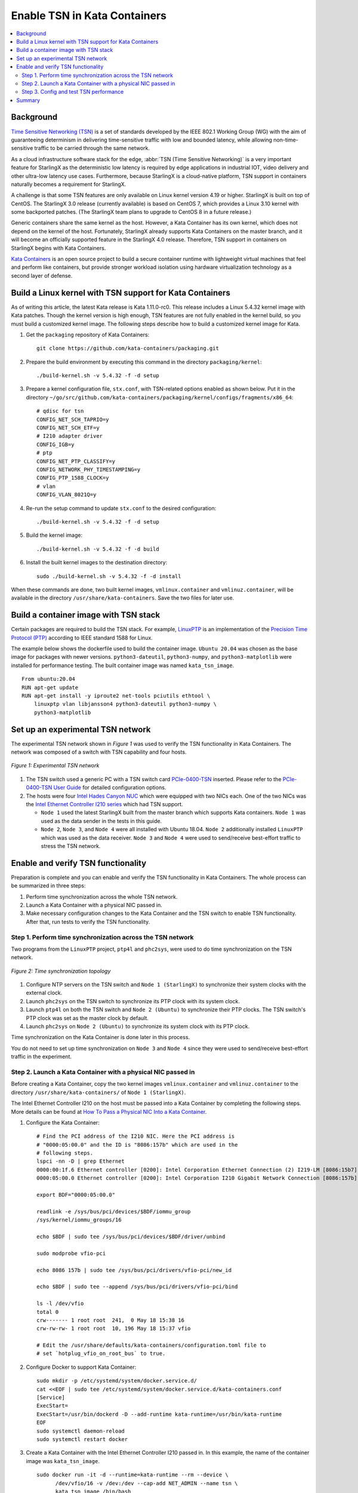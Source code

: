 =============================
Enable TSN in Kata Containers
=============================

.. contents::
   :local:
   :depth: 2

----------
Background
----------

`Time Sensitive Networking (TSN) <https://1.ieee802.org/tsn/>`_ is a set of
standards developed by the IEEE 802.1 Working Group (WG) with the aim of
guaranteeing determinism in delivering time-sensitive traffic with low and
bounded latency, while allowing non-time-sensitive traffic to be carried through
the same network.

As a cloud infrastructure software stack for the edge,
:abbr:`TSN (Time Sensitive Networking)` is a very important feature for
StarlingX as the deterministic low latency is required by edge applications in
industrial IOT, video delivery and other ultra-low latency use cases.
Furthermore, because StarlingX is a cloud-native platform, TSN support in
containers naturally becomes a requirement for StarlingX.

A challenge is that some TSN features are only available on Linux kernel
version 4.19 or higher. StarlingX is built on top of CentOS. The StarlingX 3.0
release (currently available) is based on CentOS 7, which provides a Linux 3.10
kernel with some backported patches. (The StarlingX team plans to
upgrade to CentOS 8 in a future release.)

Generic containers share the same kernel as the host. However, a Kata Container
has its own kernel, which does not depend on the kernel of the host.
Fortunately, StarlingX already supports Kata Containers on the master branch,
and it will become an officially supported feature in the StarlingX 4.0 release.
Therefore, TSN support in containers on StarlingX begins with Kata Containers.

`Kata Containers <https://katacontainers.io/>`_ is an open source project to
build a secure container runtime with lightweight virtual machines that feel
and perform like containers, but provide stronger workload isolation using
hardware virtualization technology as a second layer of defense.

---------------------------------------------------------
Build a Linux kernel with TSN support for Kata Containers
---------------------------------------------------------

As of writing this article, the latest Kata release is Kata 1.11.0-rc0. This
release includes a Linux 5.4.32 kernel image with Kata patches. Though the
kernel version is high enough, TSN features are not fully enabled in the kernel
build, so you must build a customized kernel image. The following steps describe
how to build a customized kernel image for Kata.

#. Get the ``packaging`` repository of Kata Containers:

   ::

     git clone https://github.com/kata-containers/packaging.git

#. Prepare the build environment by executing this command in the directory
   ``packaging/kernel``:

   ::

     ./build-kernel.sh -v 5.4.32 -f -d setup

#. Prepare a kernel configuration file, ``stx.conf``, with TSN-related options
   enabled as shown below. Put it in the directory
   ``~/go/src/github.com/kata-containers/packaging/kernel/configs/fragments/x86_64``:

   ::

     # qdisc for tsn
     CONFIG_NET_SCH_TAPRIO=y
     CONFIG_NET_SCH_ETF=y
     # I210 adapter driver
     CONFIG_IGB=y
     # ptp
     CONFIG_NET_PTP_CLASSIFY=y
     CONFIG_NETWORK_PHY_TIMESTAMPING=y
     CONFIG_PTP_1588_CLOCK=y
     # vlan
     CONFIG_VLAN_8021Q=y

#. Re-run the setup command to update ``stx.conf`` to the desired configuration:

   ::

     ./build-kernel.sh -v 5.4.32 -f -d setup

#. Build the kernel image:

   ::

     ./build-kernel.sh -v 5.4.32 -f -d build

#. Install the built kernel images to the destination directory:

   ::

     sudo ./build-kernel.sh -v 5.4.32 -f -d install

When these commands are done, two built kernel images, ``vmlinux.container``
and ``vmlinuz.container``, will be available in the directory
``/usr/share/kata-containers``. Save the two files for later use.

--------------------------------------
Build a container image with TSN stack
--------------------------------------

Certain packages are required to build the TSN stack. For example,
`LinuxPTP <http://linuxptp.sourceforge.net/>`_ is an implementation of the
`Precision Time Protocol (PTP) <https://en.wikipedia.org/wiki/Precision_Time_Protocol>`_
according to IEEE standard 1588 for Linux.

The example below shows the dockerfile used to build the container image.
``Ubuntu 20.04`` was chosen as the base image for packages with newer versions.
``python3-dateutil``, ``python3-numpy``, and ``python3-matplotlib`` were
installed for performance testing. The built container image was named
``kata_tsn_image``.

::

  From ubuntu:20.04
  RUN apt-get update
  RUN apt-get install -y iproute2 net-tools pciutils ethtool \
      linuxptp vlan libjansson4 python3-dateutil python3-numpy \
      python3-matplotlib

----------------------------------
Set up an experimental TSN network
----------------------------------

The experimental TSN network shown in `Figure 1` was used to verify the TSN
functionality in Kata Containers. The network was composed of a switch with
TSN capability and four hosts.

.. figure:: ./figures/stx_tsn_network_diagram.png
    :width: 550px
    :height: 300px
    :align: center

    *Figure 1: Experimental TSN network*

#. The TSN switch used a generic PC with a TSN switch card
   `PCIe-0400-TSN <https://www.kontron.com/products/systems/tsn-switches/
   network-interfaces-tsn/pcie-0400-tsn-network-interface-card.html>`_ inserted.
   Please refer to the
   `PCIe-0400-TSN User Guide
   <https://www.kontron.com/downloads/manuals/
   userguide_pcie-0400-tsn_v0.13.pdf?product=151637>`_
   for detailed configuration options.

#. The hosts were four
   `Intel Hades Canyon NUC <https://simplynuc.com/hades-canyon/>`_
   which were equipped with two NICs each. One of the two NICs was the
   `Intel Ethernet Controller I210 series <https://ark.intel.com/content/www/us/en/ark/products/series/64399/intel-ethernet-controller-i210-series.html>`_
   which had TSN support.

   * ``Node 1`` used the latest StarlingX built from the master branch which
     supports Kata containers. ``Node 1`` was used as the data sender in the
     tests in this guide.

   * ``Node 2``, ``Node 3``, and ``Node 4`` were all installed with
     Ubuntu 18.04. ``Node 2`` additionally installed ``LinuxPTP`` which was
     used as the data receiver. ``Node 3`` and ``Node 4`` were used to
     send/receive best-effort traffic to stress the TSN network.

-----------------------------------
Enable and verify TSN functionality
-----------------------------------

Preparation is complete and you can enable and verify the TSN functionality in
Kata Containers. The whole process can be summarized in three steps:

#. Perform time synchronization across the whole TSN network.

#. Launch a Kata Container with a physical NIC passed in.

#. Make necessary configuration changes to the Kata Container and the TSN switch
   to enable TSN functionality. After that, run tests to verify the TSN
   functionality.

***********************************************************
Step 1. Perform time synchronization across the TSN network
***********************************************************

Two programs from the ``LinuxPTP`` project, ``ptp4l`` and ``phc2sys``,
were used to do time synchronization on the TSN network.

.. figure:: ./figures/time_sync_topology.png
    :width: 500px
    :height: 300px
    :align: center

    *Figure 2: Time synchronization topology*

#. Configure NTP servers on the TSN switch and ``Node 1 (StarlingX)`` to
   synchronize their system clocks with the external clock.

#. Launch ``phc2sys`` on the TSN switch to synchronize its PTP clock with its
   system clock.

#. Launch ``ptp4l`` on both the TSN switch and ``Node 2 (Ubuntu)`` to
   synchronize their PTP clocks. The TSN switch's PTP clock was set as the
   master clock by default.

#. Launch ``phc2sys`` on ``Node 2 (Ubuntu)`` to synchronize its system clock
   with its PTP clock.

Time synchronization on the Kata Container is done later in this process.

You do not need to set up time synchronization on ``Node 3`` and ``Node 4``
since they were used to send/receive best-effort traffic in the experiment.

*************************************************************
Step 2. Launch a Kata Container with a physical NIC passed in
*************************************************************

Before creating a Kata Container, copy the two kernel images ``vmlinux.container``
and ``vmlinuz.container`` to the directory
``/usr/share/kata-containers/`` of ``Node 1 (StarlingX)``.

The Intel Ethernet Controller I210 on the host must be passed into a Kata
Container by completing the following steps. More details can be found at
`How To Pass a Physical NIC Into a Kata Container
<https://github.com/kata-containers/documentation/pull/619/files>`_.


#.  Configure the Kata Container:

    ::

       # Find the PCI address of the I210 NIC. Here the PCI address is
       # "0000:05:00.0" and the ID is "8086:157b" which are used in the
       # following steps.
       lspci -nn -D | grep Ethernet
       0000:00:1f.6 Ethernet controller [0200]: Intel Corporation Ethernet Connection (2) I219-LM [8086:15b7] (rev 31)
       0000:05:00.0 Ethernet controller [0200]: Intel Corporation I210 Gigabit Network Connection [8086:157b] (rev 03)

       export BDF="0000:05:00.0"

       readlink -e /sys/bus/pci/devices/$BDF/iommu_group
       /sys/kernel/iommu_groups/16

       echo $BDF | sudo tee /sys/bus/pci/devices/$BDF/driver/unbind

       sudo modprobe vfio-pci

       echo 8086 157b | sudo tee /sys/bus/pci/drivers/vfio-pci/new_id

       echo $BDF | sudo tee --append /sys/bus/pci/drivers/vfio-pci/bind

       ls -l /dev/vfio
       total 0
       crw------- 1 root root  241,  0 May 18 15:38 16
       crw-rw-rw- 1 root root  10, 196 May 18 15:37 vfio

       # Edit the /usr/share/defaults/kata-containers/configuration.toml file to
       # set `hotplug_vfio_on_root_bus` to true.

#.  Configure Docker to support Kata Container:

    ::

       sudo mkdir -p /etc/systemd/system/docker.service.d/
       cat <<EOF | sudo tee /etc/systemd/system/docker.service.d/kata-containers.conf
       [Service]
       ExecStart=
       ExecStart=/usr/bin/dockerd -D --add-runtime kata-runtime=/usr/bin/kata-runtime
       EOF
       sudo systemctl daemon-reload
       sudo systemctl restart docker

#.  Create a Kata Container with the Intel Ethernet Controller I210 passed in.
    In this example, the name of the container image was ``kata_tsn_image``.

    ::

      sudo docker run -it -d --runtime=kata-runtime --rm --device \
            /dev/vfio/16 -v /dev:/dev --cap-add NET_ADMIN --name tsn \
            kata_tsn_image /bin/bash

    When completed, the I210 NIC was seen in the created container with the name
    ``eth1``.

***************************************
Step 3. Config and test TSN performance
***************************************

The sample application
`sample-app-taprio
<https://github.com/intel/iotg_tsn_ref_sw/tree/apollolake-i/sample-app-taprio>`_
was used in the test. Minor changes were made on the code to format the
output to adapt to the two tools (``nl-calc`` and ``nl-report``) provided by
the
`netlatency <https://github.com/kontron/netlatency>`_ project and plot the result.

Three test cases were defined in the experiment. For all three test cases,
``sample-app-taprio`` was running in the Kata Container as the data sender and
running on ``Node 2`` as the data receiver. Common configurations for
``sample-app-taprio`` are listed here.

.. csv-table:: Table 1: Configuration of sample-app-taprio
   :header: "Option", "Value"

   "Cycle Time", "2ms"
   "Packet Number", "1 packet/cycle"
   "VLAN ID", "3"
   "VLAN Priority code point", "6"
   "SO_PRIORITY", "6"

During the test, three performance indicators were measured.

.. csv-table:: Table 2: Performance indicators
   :header: "Indicator", "Meaning"

   "Scheduled times", "Time from the beginning of a cycle to when the NIC receives the packet"
   "RT application latency", "Time from the beginning of a cycle to when the send function is called"
   "TSN Network jitter", "Jitter of scheduled times"

* Case 1:  TSN not enabled.

  ``sample-app-taprio`` sent a packet at the beginning of each cycle.

  Before ``sample-app-taprio`` was executed, time synchronization was performed
  on the Kata Container.

::

  # Launch PTP programs, ptp4l and phc2sys, to synchronize the PTP clock and
  # the system clock.
  ptp4l -f /etc/ptp4l.cfg -m &
  phc2sys -s eth1 -c CLOCK_REALTIME -w -O 0 -m &

  # The content of ptp4l.cfg is shown below.
  [global]
  gmCapable               0
  priority1               128
  priority2               128
  logAnnounceInterval     1
  logSyncInterval         -3
  syncReceiptTimeout      3
  neighborPropDelayThresh 800
  min_neighbor_prop_delay -20000000
  assume_two_step         1
  path_trace_enabled      1
  follow_up_info          0
  ptp_dst_mac             01:1B:19:00:00:00
  network_transport       L2
  delay_mechanism         P2P
  tx_timestamp_timeout    100
  summary_interval        0

  [eth1]
  transportSpecific 0x1

.. figure:: ./figures/tsn_case1_noetf.png
    :width: 600px
    :height: 400px
    :align: center

    *Figure 3: Case 1 performance report*

As shown in `Figure 3`, the ``RT application latency`` indicator ranged from
28.184us to 1259.387us, due to the following reasons:

#. Standard kernels instead of real-time kernels were used for both StarlingX
   platform and the Kata Container. (Kata Containers supports the standard
   kernel.)

#. ``sample-app-taprio`` was running on the Kata Container instead of the
   host.

Since TSN features were not enabled, there were no controls on
``Scheduled times``, and its behavior depended on the ``RT application latency``
indicator and the behavior of the whole network. As shown in
the figure, it ranged from 69.824us to 2487.357us, and the measured jitter
reached 1ms.

* Case 2:  Enable two qdiscs on the Kata Container.

  `TAPRIO <http://man7.org/linux/man-pages/man8/tc-taprio.8.html>`_ and
  `ETF <http://man7.org/linux/man-pages/man8/tc-etf.8.html>`_ were used.
  ``sample-app-taprio`` had additional configuration settings as shown
  in *Table 3*. Considering the large variance of ``RT application latency`` in
  Case 1, the transmitting time was set at 1250us.

.. csv-table:: Table 3: Case 2 configuration
   :header: "Option", "Value"

   "Transmit Window", "[1200us, 1300us]"
   "Offset in Window", "50us"

Make necessary configuration changes on the Kata Container before executing
``sample-app-taprio``.

::

  # Change the number of multi-purpose channels
  ethtool -L eth1 combined 4

  # Delete existing qdiscs
  tc qdisc del dev eth1 root

  # Enable taprio qdisc, SO_PRIORITY 6 was mapped to traffic class 1.
  tc -d qdisc replace dev eth1 parent root handle 100 taprio num_tc 4 \
        map 3 3 3 3 3 3 1 3 3 3 3 3 3 3 3 3 \
        queues 1@0 1@1 1@2 1@3 \
        base-time 1588076872000000000 \
        sched-entry S 01 200000 \
        sched-entry S 02 100000 \
        sched-entry S 04 100000 \
        sched-entry S 08 100000 \
        sched-entry S 01 200000 \
        sched-entry S 02 100000 \
        sched-entry S 04 100000 \
        sched-entry S 08 100000 \
        clockid CLOCK_TAI

  # Enable etf qdisc on queue 1 which corresponds to traffic class 1
  tc qdisc replace dev eth1 parent 100:2 etf clockid CLOCK_TAI \
        delta 5000000 offload

  # Create vlan interface and set egress map.
  ip link add link eth1 name eth1.3 type vlan id 3
  vconfig set_egress_map eth1.3 6 6
  ifconfig eth1 up
  ip link set eth1.3 up

  # Launch PTP programs, ptp4l and phc2sys, to synchronize the PTP clock and
  # the system clock.
  ptp4l -f /etc/ptp4l.cfg -m &
  phc2sys -s eth1 -c CLOCK_REALTIME -w -O 0 -m &

.. figure:: ./figures/tsn_case2_etf.png
    :width: 600px
    :height: 400px
    :align: center

    *Figure 4: Case 2 performance report*

In this test, ``RT Application latency`` showed similar results
to Case 1. This was expected, since there were no optimizations made.
``Scheduled times`` was well controlled (ranged from 1253.188us to
1253.343us), which indicates the TSN feature was functional. The measured
``TSN Network jitter`` also proves TSN was functional.

* Case 3: Stress test.

  This scenario used the Case 2 settings and enabled
  `802.1qbv <http://www.ieee802.org/1/pages/802.1bv.html>`_ support on the TSN
  switch. Also, ``iperf3`` was used on ``Node 3`` and ``Node 4`` for massive
  best-effort traffic to stress the overall network communication.

::

  # iperf3 -c 192.168.1.2 -b 0 -u -l 1448 -t 86400
  Connecting to host 192.168.1.2, port 5201
  [  5] local 192.168.1.3 port 43752 connected to 192.168.1.2 port 5201
  [ ID] Interval           Transfer     Bitrate         Total Datagrams
  [  5]   0.00-1.00   sec   114 MBytes   956 Mbits/sec  82570
  [  5]   1.00-2.00   sec   114 MBytes   956 Mbits/sec  82550
  [  5]   2.00-3.00   sec   114 MBytes   957 Mbits/sec  82580
  [  5]   3.00-4.00   sec   114 MBytes   956 Mbits/sec  82560
  [  5]   4.00-5.00   sec   114 MBytes   956 Mbits/sec  82560
  [  5]   5.00-6.00   sec   114 MBytes   956 Mbits/sec  82560
  [  5]   6.00-7.00   sec   114 MBytes   957 Mbits/sec  82570
  [  5]   7.00-8.00   sec   114 MBytes   956 Mbits/sec  82560

::

  # iperf3 -s
  -----------------------------------------------------------
  Server listening on 5201
  -----------------------------------------------------------
  Accepted connection from 192.168.1.3, port 48494
  [  5] local 192.168.1.2 port 5201 connected to 192.168.1.3 port 50593
  [ ID] Interval           Transfer     Bitrate         Jitter    Lost/Total Datagrams
  [  5]   0.00-1.00   sec  42.1 MBytes   353 Mbits/sec  0.055 ms  48060/78512 (61%)
  [  5]   1.00-2.00   sec  44.2 MBytes   371 Mbits/sec  0.066 ms  50532/82531 (61%)
  [  5]   2.00-3.00   sec  44.2 MBytes   371 Mbits/sec  0.063 ms  50593/82592 (61%)
  [  5]   3.00-4.00   sec  44.2 MBytes   371 Mbits/sec  0.059 ms  50534/82534 (61%)
  [  5]   4.00-5.00   sec  44.2 MBytes   371 Mbits/sec  0.060 ms  50619/82619 (61%)
  [  5]   5.00-6.00   sec  44.2 MBytes   371 Mbits/sec  0.062 ms  50506/82504 (61%)
  [  5]   6.00-7.00   sec  44.2 MBytes   371 Mbits/sec  0.059 ms  50563/82563 (61%)

.. figure:: ./figures/tsn_case3_etf_heavytraffic.png
    :width: 600px
    :height: 400px
    :align: center

    *Figure 5: Case 3 performance report*

The results were very similar to Case 2. The test demonstrated that even when
a large amount of best-effort traffic was sent to the TSN network, the
time-sensitive packets sent from ``sample-app-taprio`` were not impacted. The
determinism was still guaranteed.

-------
Summary
-------

In this guide, we introduced how to enable TSN support in Kata Containers on the
StarlingX platform. The experimental results demonstrated the capability of TSN
in Kata Containers. Currently, the cycle time (2ms) is not low enough for some
critical use cases. In the future, optimizations could be made to achieve
better performance, such as replacing the standard kernel with a real-time
kernel.
